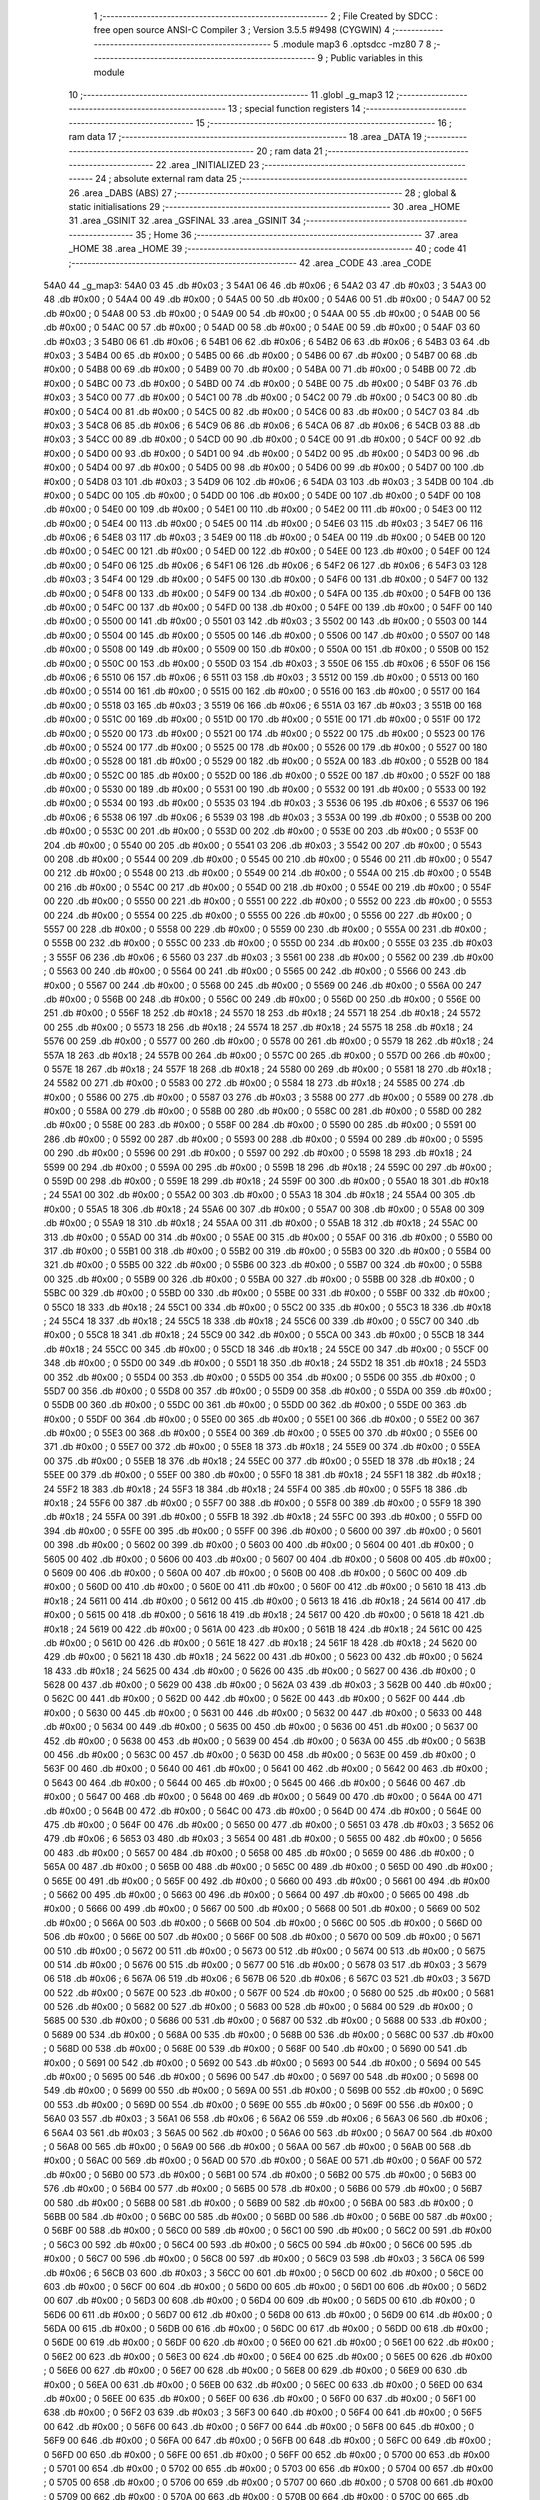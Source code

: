                               1 ;--------------------------------------------------------
                              2 ; File Created by SDCC : free open source ANSI-C Compiler
                              3 ; Version 3.5.5 #9498 (CYGWIN)
                              4 ;--------------------------------------------------------
                              5 	.module map3
                              6 	.optsdcc -mz80
                              7 	
                              8 ;--------------------------------------------------------
                              9 ; Public variables in this module
                             10 ;--------------------------------------------------------
                             11 	.globl _g_map3
                             12 ;--------------------------------------------------------
                             13 ; special function registers
                             14 ;--------------------------------------------------------
                             15 ;--------------------------------------------------------
                             16 ; ram data
                             17 ;--------------------------------------------------------
                             18 	.area _DATA
                             19 ;--------------------------------------------------------
                             20 ; ram data
                             21 ;--------------------------------------------------------
                             22 	.area _INITIALIZED
                             23 ;--------------------------------------------------------
                             24 ; absolute external ram data
                             25 ;--------------------------------------------------------
                             26 	.area _DABS (ABS)
                             27 ;--------------------------------------------------------
                             28 ; global & static initialisations
                             29 ;--------------------------------------------------------
                             30 	.area _HOME
                             31 	.area _GSINIT
                             32 	.area _GSFINAL
                             33 	.area _GSINIT
                             34 ;--------------------------------------------------------
                             35 ; Home
                             36 ;--------------------------------------------------------
                             37 	.area _HOME
                             38 	.area _HOME
                             39 ;--------------------------------------------------------
                             40 ; code
                             41 ;--------------------------------------------------------
                             42 	.area _CODE
                             43 	.area _CODE
   54A0                      44 _g_map3:
   54A0 03                   45 	.db #0x03	; 3
   54A1 06                   46 	.db #0x06	; 6
   54A2 03                   47 	.db #0x03	; 3
   54A3 00                   48 	.db #0x00	; 0
   54A4 00                   49 	.db #0x00	; 0
   54A5 00                   50 	.db #0x00	; 0
   54A6 00                   51 	.db #0x00	; 0
   54A7 00                   52 	.db #0x00	; 0
   54A8 00                   53 	.db #0x00	; 0
   54A9 00                   54 	.db #0x00	; 0
   54AA 00                   55 	.db #0x00	; 0
   54AB 00                   56 	.db #0x00	; 0
   54AC 00                   57 	.db #0x00	; 0
   54AD 00                   58 	.db #0x00	; 0
   54AE 00                   59 	.db #0x00	; 0
   54AF 03                   60 	.db #0x03	; 3
   54B0 06                   61 	.db #0x06	; 6
   54B1 06                   62 	.db #0x06	; 6
   54B2 06                   63 	.db #0x06	; 6
   54B3 03                   64 	.db #0x03	; 3
   54B4 00                   65 	.db #0x00	; 0
   54B5 00                   66 	.db #0x00	; 0
   54B6 00                   67 	.db #0x00	; 0
   54B7 00                   68 	.db #0x00	; 0
   54B8 00                   69 	.db #0x00	; 0
   54B9 00                   70 	.db #0x00	; 0
   54BA 00                   71 	.db #0x00	; 0
   54BB 00                   72 	.db #0x00	; 0
   54BC 00                   73 	.db #0x00	; 0
   54BD 00                   74 	.db #0x00	; 0
   54BE 00                   75 	.db #0x00	; 0
   54BF 03                   76 	.db #0x03	; 3
   54C0 00                   77 	.db #0x00	; 0
   54C1 00                   78 	.db #0x00	; 0
   54C2 00                   79 	.db #0x00	; 0
   54C3 00                   80 	.db #0x00	; 0
   54C4 00                   81 	.db #0x00	; 0
   54C5 00                   82 	.db #0x00	; 0
   54C6 00                   83 	.db #0x00	; 0
   54C7 03                   84 	.db #0x03	; 3
   54C8 06                   85 	.db #0x06	; 6
   54C9 06                   86 	.db #0x06	; 6
   54CA 06                   87 	.db #0x06	; 6
   54CB 03                   88 	.db #0x03	; 3
   54CC 00                   89 	.db #0x00	; 0
   54CD 00                   90 	.db #0x00	; 0
   54CE 00                   91 	.db #0x00	; 0
   54CF 00                   92 	.db #0x00	; 0
   54D0 00                   93 	.db #0x00	; 0
   54D1 00                   94 	.db #0x00	; 0
   54D2 00                   95 	.db #0x00	; 0
   54D3 00                   96 	.db #0x00	; 0
   54D4 00                   97 	.db #0x00	; 0
   54D5 00                   98 	.db #0x00	; 0
   54D6 00                   99 	.db #0x00	; 0
   54D7 00                  100 	.db #0x00	; 0
   54D8 03                  101 	.db #0x03	; 3
   54D9 06                  102 	.db #0x06	; 6
   54DA 03                  103 	.db #0x03	; 3
   54DB 00                  104 	.db #0x00	; 0
   54DC 00                  105 	.db #0x00	; 0
   54DD 00                  106 	.db #0x00	; 0
   54DE 00                  107 	.db #0x00	; 0
   54DF 00                  108 	.db #0x00	; 0
   54E0 00                  109 	.db #0x00	; 0
   54E1 00                  110 	.db #0x00	; 0
   54E2 00                  111 	.db #0x00	; 0
   54E3 00                  112 	.db #0x00	; 0
   54E4 00                  113 	.db #0x00	; 0
   54E5 00                  114 	.db #0x00	; 0
   54E6 03                  115 	.db #0x03	; 3
   54E7 06                  116 	.db #0x06	; 6
   54E8 03                  117 	.db #0x03	; 3
   54E9 00                  118 	.db #0x00	; 0
   54EA 00                  119 	.db #0x00	; 0
   54EB 00                  120 	.db #0x00	; 0
   54EC 00                  121 	.db #0x00	; 0
   54ED 00                  122 	.db #0x00	; 0
   54EE 00                  123 	.db #0x00	; 0
   54EF 00                  124 	.db #0x00	; 0
   54F0 06                  125 	.db #0x06	; 6
   54F1 06                  126 	.db #0x06	; 6
   54F2 06                  127 	.db #0x06	; 6
   54F3 03                  128 	.db #0x03	; 3
   54F4 00                  129 	.db #0x00	; 0
   54F5 00                  130 	.db #0x00	; 0
   54F6 00                  131 	.db #0x00	; 0
   54F7 00                  132 	.db #0x00	; 0
   54F8 00                  133 	.db #0x00	; 0
   54F9 00                  134 	.db #0x00	; 0
   54FA 00                  135 	.db #0x00	; 0
   54FB 00                  136 	.db #0x00	; 0
   54FC 00                  137 	.db #0x00	; 0
   54FD 00                  138 	.db #0x00	; 0
   54FE 00                  139 	.db #0x00	; 0
   54FF 00                  140 	.db #0x00	; 0
   5500 00                  141 	.db #0x00	; 0
   5501 03                  142 	.db #0x03	; 3
   5502 00                  143 	.db #0x00	; 0
   5503 00                  144 	.db #0x00	; 0
   5504 00                  145 	.db #0x00	; 0
   5505 00                  146 	.db #0x00	; 0
   5506 00                  147 	.db #0x00	; 0
   5507 00                  148 	.db #0x00	; 0
   5508 00                  149 	.db #0x00	; 0
   5509 00                  150 	.db #0x00	; 0
   550A 00                  151 	.db #0x00	; 0
   550B 00                  152 	.db #0x00	; 0
   550C 00                  153 	.db #0x00	; 0
   550D 03                  154 	.db #0x03	; 3
   550E 06                  155 	.db #0x06	; 6
   550F 06                  156 	.db #0x06	; 6
   5510 06                  157 	.db #0x06	; 6
   5511 03                  158 	.db #0x03	; 3
   5512 00                  159 	.db #0x00	; 0
   5513 00                  160 	.db #0x00	; 0
   5514 00                  161 	.db #0x00	; 0
   5515 00                  162 	.db #0x00	; 0
   5516 00                  163 	.db #0x00	; 0
   5517 00                  164 	.db #0x00	; 0
   5518 03                  165 	.db #0x03	; 3
   5519 06                  166 	.db #0x06	; 6
   551A 03                  167 	.db #0x03	; 3
   551B 00                  168 	.db #0x00	; 0
   551C 00                  169 	.db #0x00	; 0
   551D 00                  170 	.db #0x00	; 0
   551E 00                  171 	.db #0x00	; 0
   551F 00                  172 	.db #0x00	; 0
   5520 00                  173 	.db #0x00	; 0
   5521 00                  174 	.db #0x00	; 0
   5522 00                  175 	.db #0x00	; 0
   5523 00                  176 	.db #0x00	; 0
   5524 00                  177 	.db #0x00	; 0
   5525 00                  178 	.db #0x00	; 0
   5526 00                  179 	.db #0x00	; 0
   5527 00                  180 	.db #0x00	; 0
   5528 00                  181 	.db #0x00	; 0
   5529 00                  182 	.db #0x00	; 0
   552A 00                  183 	.db #0x00	; 0
   552B 00                  184 	.db #0x00	; 0
   552C 00                  185 	.db #0x00	; 0
   552D 00                  186 	.db #0x00	; 0
   552E 00                  187 	.db #0x00	; 0
   552F 00                  188 	.db #0x00	; 0
   5530 00                  189 	.db #0x00	; 0
   5531 00                  190 	.db #0x00	; 0
   5532 00                  191 	.db #0x00	; 0
   5533 00                  192 	.db #0x00	; 0
   5534 00                  193 	.db #0x00	; 0
   5535 03                  194 	.db #0x03	; 3
   5536 06                  195 	.db #0x06	; 6
   5537 06                  196 	.db #0x06	; 6
   5538 06                  197 	.db #0x06	; 6
   5539 03                  198 	.db #0x03	; 3
   553A 00                  199 	.db #0x00	; 0
   553B 00                  200 	.db #0x00	; 0
   553C 00                  201 	.db #0x00	; 0
   553D 00                  202 	.db #0x00	; 0
   553E 00                  203 	.db #0x00	; 0
   553F 00                  204 	.db #0x00	; 0
   5540 00                  205 	.db #0x00	; 0
   5541 03                  206 	.db #0x03	; 3
   5542 00                  207 	.db #0x00	; 0
   5543 00                  208 	.db #0x00	; 0
   5544 00                  209 	.db #0x00	; 0
   5545 00                  210 	.db #0x00	; 0
   5546 00                  211 	.db #0x00	; 0
   5547 00                  212 	.db #0x00	; 0
   5548 00                  213 	.db #0x00	; 0
   5549 00                  214 	.db #0x00	; 0
   554A 00                  215 	.db #0x00	; 0
   554B 00                  216 	.db #0x00	; 0
   554C 00                  217 	.db #0x00	; 0
   554D 00                  218 	.db #0x00	; 0
   554E 00                  219 	.db #0x00	; 0
   554F 00                  220 	.db #0x00	; 0
   5550 00                  221 	.db #0x00	; 0
   5551 00                  222 	.db #0x00	; 0
   5552 00                  223 	.db #0x00	; 0
   5553 00                  224 	.db #0x00	; 0
   5554 00                  225 	.db #0x00	; 0
   5555 00                  226 	.db #0x00	; 0
   5556 00                  227 	.db #0x00	; 0
   5557 00                  228 	.db #0x00	; 0
   5558 00                  229 	.db #0x00	; 0
   5559 00                  230 	.db #0x00	; 0
   555A 00                  231 	.db #0x00	; 0
   555B 00                  232 	.db #0x00	; 0
   555C 00                  233 	.db #0x00	; 0
   555D 00                  234 	.db #0x00	; 0
   555E 03                  235 	.db #0x03	; 3
   555F 06                  236 	.db #0x06	; 6
   5560 03                  237 	.db #0x03	; 3
   5561 00                  238 	.db #0x00	; 0
   5562 00                  239 	.db #0x00	; 0
   5563 00                  240 	.db #0x00	; 0
   5564 00                  241 	.db #0x00	; 0
   5565 00                  242 	.db #0x00	; 0
   5566 00                  243 	.db #0x00	; 0
   5567 00                  244 	.db #0x00	; 0
   5568 00                  245 	.db #0x00	; 0
   5569 00                  246 	.db #0x00	; 0
   556A 00                  247 	.db #0x00	; 0
   556B 00                  248 	.db #0x00	; 0
   556C 00                  249 	.db #0x00	; 0
   556D 00                  250 	.db #0x00	; 0
   556E 00                  251 	.db #0x00	; 0
   556F 18                  252 	.db #0x18	; 24
   5570 18                  253 	.db #0x18	; 24
   5571 18                  254 	.db #0x18	; 24
   5572 00                  255 	.db #0x00	; 0
   5573 18                  256 	.db #0x18	; 24
   5574 18                  257 	.db #0x18	; 24
   5575 18                  258 	.db #0x18	; 24
   5576 00                  259 	.db #0x00	; 0
   5577 00                  260 	.db #0x00	; 0
   5578 00                  261 	.db #0x00	; 0
   5579 18                  262 	.db #0x18	; 24
   557A 18                  263 	.db #0x18	; 24
   557B 00                  264 	.db #0x00	; 0
   557C 00                  265 	.db #0x00	; 0
   557D 00                  266 	.db #0x00	; 0
   557E 18                  267 	.db #0x18	; 24
   557F 18                  268 	.db #0x18	; 24
   5580 00                  269 	.db #0x00	; 0
   5581 18                  270 	.db #0x18	; 24
   5582 00                  271 	.db #0x00	; 0
   5583 00                  272 	.db #0x00	; 0
   5584 18                  273 	.db #0x18	; 24
   5585 00                  274 	.db #0x00	; 0
   5586 00                  275 	.db #0x00	; 0
   5587 03                  276 	.db #0x03	; 3
   5588 00                  277 	.db #0x00	; 0
   5589 00                  278 	.db #0x00	; 0
   558A 00                  279 	.db #0x00	; 0
   558B 00                  280 	.db #0x00	; 0
   558C 00                  281 	.db #0x00	; 0
   558D 00                  282 	.db #0x00	; 0
   558E 00                  283 	.db #0x00	; 0
   558F 00                  284 	.db #0x00	; 0
   5590 00                  285 	.db #0x00	; 0
   5591 00                  286 	.db #0x00	; 0
   5592 00                  287 	.db #0x00	; 0
   5593 00                  288 	.db #0x00	; 0
   5594 00                  289 	.db #0x00	; 0
   5595 00                  290 	.db #0x00	; 0
   5596 00                  291 	.db #0x00	; 0
   5597 00                  292 	.db #0x00	; 0
   5598 18                  293 	.db #0x18	; 24
   5599 00                  294 	.db #0x00	; 0
   559A 00                  295 	.db #0x00	; 0
   559B 18                  296 	.db #0x18	; 24
   559C 00                  297 	.db #0x00	; 0
   559D 00                  298 	.db #0x00	; 0
   559E 18                  299 	.db #0x18	; 24
   559F 00                  300 	.db #0x00	; 0
   55A0 18                  301 	.db #0x18	; 24
   55A1 00                  302 	.db #0x00	; 0
   55A2 00                  303 	.db #0x00	; 0
   55A3 18                  304 	.db #0x18	; 24
   55A4 00                  305 	.db #0x00	; 0
   55A5 18                  306 	.db #0x18	; 24
   55A6 00                  307 	.db #0x00	; 0
   55A7 00                  308 	.db #0x00	; 0
   55A8 00                  309 	.db #0x00	; 0
   55A9 18                  310 	.db #0x18	; 24
   55AA 00                  311 	.db #0x00	; 0
   55AB 18                  312 	.db #0x18	; 24
   55AC 00                  313 	.db #0x00	; 0
   55AD 00                  314 	.db #0x00	; 0
   55AE 00                  315 	.db #0x00	; 0
   55AF 00                  316 	.db #0x00	; 0
   55B0 00                  317 	.db #0x00	; 0
   55B1 00                  318 	.db #0x00	; 0
   55B2 00                  319 	.db #0x00	; 0
   55B3 00                  320 	.db #0x00	; 0
   55B4 00                  321 	.db #0x00	; 0
   55B5 00                  322 	.db #0x00	; 0
   55B6 00                  323 	.db #0x00	; 0
   55B7 00                  324 	.db #0x00	; 0
   55B8 00                  325 	.db #0x00	; 0
   55B9 00                  326 	.db #0x00	; 0
   55BA 00                  327 	.db #0x00	; 0
   55BB 00                  328 	.db #0x00	; 0
   55BC 00                  329 	.db #0x00	; 0
   55BD 00                  330 	.db #0x00	; 0
   55BE 00                  331 	.db #0x00	; 0
   55BF 00                  332 	.db #0x00	; 0
   55C0 18                  333 	.db #0x18	; 24
   55C1 00                  334 	.db #0x00	; 0
   55C2 00                  335 	.db #0x00	; 0
   55C3 18                  336 	.db #0x18	; 24
   55C4 18                  337 	.db #0x18	; 24
   55C5 18                  338 	.db #0x18	; 24
   55C6 00                  339 	.db #0x00	; 0
   55C7 00                  340 	.db #0x00	; 0
   55C8 18                  341 	.db #0x18	; 24
   55C9 00                  342 	.db #0x00	; 0
   55CA 00                  343 	.db #0x00	; 0
   55CB 18                  344 	.db #0x18	; 24
   55CC 00                  345 	.db #0x00	; 0
   55CD 18                  346 	.db #0x18	; 24
   55CE 00                  347 	.db #0x00	; 0
   55CF 00                  348 	.db #0x00	; 0
   55D0 00                  349 	.db #0x00	; 0
   55D1 18                  350 	.db #0x18	; 24
   55D2 18                  351 	.db #0x18	; 24
   55D3 00                  352 	.db #0x00	; 0
   55D4 00                  353 	.db #0x00	; 0
   55D5 00                  354 	.db #0x00	; 0
   55D6 00                  355 	.db #0x00	; 0
   55D7 00                  356 	.db #0x00	; 0
   55D8 00                  357 	.db #0x00	; 0
   55D9 00                  358 	.db #0x00	; 0
   55DA 00                  359 	.db #0x00	; 0
   55DB 00                  360 	.db #0x00	; 0
   55DC 00                  361 	.db #0x00	; 0
   55DD 00                  362 	.db #0x00	; 0
   55DE 00                  363 	.db #0x00	; 0
   55DF 00                  364 	.db #0x00	; 0
   55E0 00                  365 	.db #0x00	; 0
   55E1 00                  366 	.db #0x00	; 0
   55E2 00                  367 	.db #0x00	; 0
   55E3 00                  368 	.db #0x00	; 0
   55E4 00                  369 	.db #0x00	; 0
   55E5 00                  370 	.db #0x00	; 0
   55E6 00                  371 	.db #0x00	; 0
   55E7 00                  372 	.db #0x00	; 0
   55E8 18                  373 	.db #0x18	; 24
   55E9 00                  374 	.db #0x00	; 0
   55EA 00                  375 	.db #0x00	; 0
   55EB 18                  376 	.db #0x18	; 24
   55EC 00                  377 	.db #0x00	; 0
   55ED 18                  378 	.db #0x18	; 24
   55EE 00                  379 	.db #0x00	; 0
   55EF 00                  380 	.db #0x00	; 0
   55F0 18                  381 	.db #0x18	; 24
   55F1 18                  382 	.db #0x18	; 24
   55F2 18                  383 	.db #0x18	; 24
   55F3 18                  384 	.db #0x18	; 24
   55F4 00                  385 	.db #0x00	; 0
   55F5 18                  386 	.db #0x18	; 24
   55F6 00                  387 	.db #0x00	; 0
   55F7 00                  388 	.db #0x00	; 0
   55F8 00                  389 	.db #0x00	; 0
   55F9 18                  390 	.db #0x18	; 24
   55FA 00                  391 	.db #0x00	; 0
   55FB 18                  392 	.db #0x18	; 24
   55FC 00                  393 	.db #0x00	; 0
   55FD 00                  394 	.db #0x00	; 0
   55FE 00                  395 	.db #0x00	; 0
   55FF 00                  396 	.db #0x00	; 0
   5600 00                  397 	.db #0x00	; 0
   5601 00                  398 	.db #0x00	; 0
   5602 00                  399 	.db #0x00	; 0
   5603 00                  400 	.db #0x00	; 0
   5604 00                  401 	.db #0x00	; 0
   5605 00                  402 	.db #0x00	; 0
   5606 00                  403 	.db #0x00	; 0
   5607 00                  404 	.db #0x00	; 0
   5608 00                  405 	.db #0x00	; 0
   5609 00                  406 	.db #0x00	; 0
   560A 00                  407 	.db #0x00	; 0
   560B 00                  408 	.db #0x00	; 0
   560C 00                  409 	.db #0x00	; 0
   560D 00                  410 	.db #0x00	; 0
   560E 00                  411 	.db #0x00	; 0
   560F 00                  412 	.db #0x00	; 0
   5610 18                  413 	.db #0x18	; 24
   5611 00                  414 	.db #0x00	; 0
   5612 00                  415 	.db #0x00	; 0
   5613 18                  416 	.db #0x18	; 24
   5614 00                  417 	.db #0x00	; 0
   5615 00                  418 	.db #0x00	; 0
   5616 18                  419 	.db #0x18	; 24
   5617 00                  420 	.db #0x00	; 0
   5618 18                  421 	.db #0x18	; 24
   5619 00                  422 	.db #0x00	; 0
   561A 00                  423 	.db #0x00	; 0
   561B 18                  424 	.db #0x18	; 24
   561C 00                  425 	.db #0x00	; 0
   561D 00                  426 	.db #0x00	; 0
   561E 18                  427 	.db #0x18	; 24
   561F 18                  428 	.db #0x18	; 24
   5620 00                  429 	.db #0x00	; 0
   5621 18                  430 	.db #0x18	; 24
   5622 00                  431 	.db #0x00	; 0
   5623 00                  432 	.db #0x00	; 0
   5624 18                  433 	.db #0x18	; 24
   5625 00                  434 	.db #0x00	; 0
   5626 00                  435 	.db #0x00	; 0
   5627 00                  436 	.db #0x00	; 0
   5628 00                  437 	.db #0x00	; 0
   5629 00                  438 	.db #0x00	; 0
   562A 03                  439 	.db #0x03	; 3
   562B 00                  440 	.db #0x00	; 0
   562C 00                  441 	.db #0x00	; 0
   562D 00                  442 	.db #0x00	; 0
   562E 00                  443 	.db #0x00	; 0
   562F 00                  444 	.db #0x00	; 0
   5630 00                  445 	.db #0x00	; 0
   5631 00                  446 	.db #0x00	; 0
   5632 00                  447 	.db #0x00	; 0
   5633 00                  448 	.db #0x00	; 0
   5634 00                  449 	.db #0x00	; 0
   5635 00                  450 	.db #0x00	; 0
   5636 00                  451 	.db #0x00	; 0
   5637 00                  452 	.db #0x00	; 0
   5638 00                  453 	.db #0x00	; 0
   5639 00                  454 	.db #0x00	; 0
   563A 00                  455 	.db #0x00	; 0
   563B 00                  456 	.db #0x00	; 0
   563C 00                  457 	.db #0x00	; 0
   563D 00                  458 	.db #0x00	; 0
   563E 00                  459 	.db #0x00	; 0
   563F 00                  460 	.db #0x00	; 0
   5640 00                  461 	.db #0x00	; 0
   5641 00                  462 	.db #0x00	; 0
   5642 00                  463 	.db #0x00	; 0
   5643 00                  464 	.db #0x00	; 0
   5644 00                  465 	.db #0x00	; 0
   5645 00                  466 	.db #0x00	; 0
   5646 00                  467 	.db #0x00	; 0
   5647 00                  468 	.db #0x00	; 0
   5648 00                  469 	.db #0x00	; 0
   5649 00                  470 	.db #0x00	; 0
   564A 00                  471 	.db #0x00	; 0
   564B 00                  472 	.db #0x00	; 0
   564C 00                  473 	.db #0x00	; 0
   564D 00                  474 	.db #0x00	; 0
   564E 00                  475 	.db #0x00	; 0
   564F 00                  476 	.db #0x00	; 0
   5650 00                  477 	.db #0x00	; 0
   5651 03                  478 	.db #0x03	; 3
   5652 06                  479 	.db #0x06	; 6
   5653 03                  480 	.db #0x03	; 3
   5654 00                  481 	.db #0x00	; 0
   5655 00                  482 	.db #0x00	; 0
   5656 00                  483 	.db #0x00	; 0
   5657 00                  484 	.db #0x00	; 0
   5658 00                  485 	.db #0x00	; 0
   5659 00                  486 	.db #0x00	; 0
   565A 00                  487 	.db #0x00	; 0
   565B 00                  488 	.db #0x00	; 0
   565C 00                  489 	.db #0x00	; 0
   565D 00                  490 	.db #0x00	; 0
   565E 00                  491 	.db #0x00	; 0
   565F 00                  492 	.db #0x00	; 0
   5660 00                  493 	.db #0x00	; 0
   5661 00                  494 	.db #0x00	; 0
   5662 00                  495 	.db #0x00	; 0
   5663 00                  496 	.db #0x00	; 0
   5664 00                  497 	.db #0x00	; 0
   5665 00                  498 	.db #0x00	; 0
   5666 00                  499 	.db #0x00	; 0
   5667 00                  500 	.db #0x00	; 0
   5668 00                  501 	.db #0x00	; 0
   5669 00                  502 	.db #0x00	; 0
   566A 00                  503 	.db #0x00	; 0
   566B 00                  504 	.db #0x00	; 0
   566C 00                  505 	.db #0x00	; 0
   566D 00                  506 	.db #0x00	; 0
   566E 00                  507 	.db #0x00	; 0
   566F 00                  508 	.db #0x00	; 0
   5670 00                  509 	.db #0x00	; 0
   5671 00                  510 	.db #0x00	; 0
   5672 00                  511 	.db #0x00	; 0
   5673 00                  512 	.db #0x00	; 0
   5674 00                  513 	.db #0x00	; 0
   5675 00                  514 	.db #0x00	; 0
   5676 00                  515 	.db #0x00	; 0
   5677 00                  516 	.db #0x00	; 0
   5678 03                  517 	.db #0x03	; 3
   5679 06                  518 	.db #0x06	; 6
   567A 06                  519 	.db #0x06	; 6
   567B 06                  520 	.db #0x06	; 6
   567C 03                  521 	.db #0x03	; 3
   567D 00                  522 	.db #0x00	; 0
   567E 00                  523 	.db #0x00	; 0
   567F 00                  524 	.db #0x00	; 0
   5680 00                  525 	.db #0x00	; 0
   5681 00                  526 	.db #0x00	; 0
   5682 00                  527 	.db #0x00	; 0
   5683 00                  528 	.db #0x00	; 0
   5684 00                  529 	.db #0x00	; 0
   5685 00                  530 	.db #0x00	; 0
   5686 00                  531 	.db #0x00	; 0
   5687 00                  532 	.db #0x00	; 0
   5688 00                  533 	.db #0x00	; 0
   5689 00                  534 	.db #0x00	; 0
   568A 00                  535 	.db #0x00	; 0
   568B 00                  536 	.db #0x00	; 0
   568C 00                  537 	.db #0x00	; 0
   568D 00                  538 	.db #0x00	; 0
   568E 00                  539 	.db #0x00	; 0
   568F 00                  540 	.db #0x00	; 0
   5690 00                  541 	.db #0x00	; 0
   5691 00                  542 	.db #0x00	; 0
   5692 00                  543 	.db #0x00	; 0
   5693 00                  544 	.db #0x00	; 0
   5694 00                  545 	.db #0x00	; 0
   5695 00                  546 	.db #0x00	; 0
   5696 00                  547 	.db #0x00	; 0
   5697 00                  548 	.db #0x00	; 0
   5698 00                  549 	.db #0x00	; 0
   5699 00                  550 	.db #0x00	; 0
   569A 00                  551 	.db #0x00	; 0
   569B 00                  552 	.db #0x00	; 0
   569C 00                  553 	.db #0x00	; 0
   569D 00                  554 	.db #0x00	; 0
   569E 00                  555 	.db #0x00	; 0
   569F 00                  556 	.db #0x00	; 0
   56A0 03                  557 	.db #0x03	; 3
   56A1 06                  558 	.db #0x06	; 6
   56A2 06                  559 	.db #0x06	; 6
   56A3 06                  560 	.db #0x06	; 6
   56A4 03                  561 	.db #0x03	; 3
   56A5 00                  562 	.db #0x00	; 0
   56A6 00                  563 	.db #0x00	; 0
   56A7 00                  564 	.db #0x00	; 0
   56A8 00                  565 	.db #0x00	; 0
   56A9 00                  566 	.db #0x00	; 0
   56AA 00                  567 	.db #0x00	; 0
   56AB 00                  568 	.db #0x00	; 0
   56AC 00                  569 	.db #0x00	; 0
   56AD 00                  570 	.db #0x00	; 0
   56AE 00                  571 	.db #0x00	; 0
   56AF 00                  572 	.db #0x00	; 0
   56B0 00                  573 	.db #0x00	; 0
   56B1 00                  574 	.db #0x00	; 0
   56B2 00                  575 	.db #0x00	; 0
   56B3 00                  576 	.db #0x00	; 0
   56B4 00                  577 	.db #0x00	; 0
   56B5 00                  578 	.db #0x00	; 0
   56B6 00                  579 	.db #0x00	; 0
   56B7 00                  580 	.db #0x00	; 0
   56B8 00                  581 	.db #0x00	; 0
   56B9 00                  582 	.db #0x00	; 0
   56BA 00                  583 	.db #0x00	; 0
   56BB 00                  584 	.db #0x00	; 0
   56BC 00                  585 	.db #0x00	; 0
   56BD 00                  586 	.db #0x00	; 0
   56BE 00                  587 	.db #0x00	; 0
   56BF 00                  588 	.db #0x00	; 0
   56C0 00                  589 	.db #0x00	; 0
   56C1 00                  590 	.db #0x00	; 0
   56C2 00                  591 	.db #0x00	; 0
   56C3 00                  592 	.db #0x00	; 0
   56C4 00                  593 	.db #0x00	; 0
   56C5 00                  594 	.db #0x00	; 0
   56C6 00                  595 	.db #0x00	; 0
   56C7 00                  596 	.db #0x00	; 0
   56C8 00                  597 	.db #0x00	; 0
   56C9 03                  598 	.db #0x03	; 3
   56CA 06                  599 	.db #0x06	; 6
   56CB 03                  600 	.db #0x03	; 3
   56CC 00                  601 	.db #0x00	; 0
   56CD 00                  602 	.db #0x00	; 0
   56CE 00                  603 	.db #0x00	; 0
   56CF 00                  604 	.db #0x00	; 0
   56D0 00                  605 	.db #0x00	; 0
   56D1 00                  606 	.db #0x00	; 0
   56D2 00                  607 	.db #0x00	; 0
   56D3 00                  608 	.db #0x00	; 0
   56D4 00                  609 	.db #0x00	; 0
   56D5 00                  610 	.db #0x00	; 0
   56D6 00                  611 	.db #0x00	; 0
   56D7 00                  612 	.db #0x00	; 0
   56D8 00                  613 	.db #0x00	; 0
   56D9 00                  614 	.db #0x00	; 0
   56DA 00                  615 	.db #0x00	; 0
   56DB 00                  616 	.db #0x00	; 0
   56DC 00                  617 	.db #0x00	; 0
   56DD 00                  618 	.db #0x00	; 0
   56DE 00                  619 	.db #0x00	; 0
   56DF 00                  620 	.db #0x00	; 0
   56E0 00                  621 	.db #0x00	; 0
   56E1 00                  622 	.db #0x00	; 0
   56E2 00                  623 	.db #0x00	; 0
   56E3 00                  624 	.db #0x00	; 0
   56E4 00                  625 	.db #0x00	; 0
   56E5 00                  626 	.db #0x00	; 0
   56E6 00                  627 	.db #0x00	; 0
   56E7 00                  628 	.db #0x00	; 0
   56E8 00                  629 	.db #0x00	; 0
   56E9 00                  630 	.db #0x00	; 0
   56EA 00                  631 	.db #0x00	; 0
   56EB 00                  632 	.db #0x00	; 0
   56EC 00                  633 	.db #0x00	; 0
   56ED 00                  634 	.db #0x00	; 0
   56EE 00                  635 	.db #0x00	; 0
   56EF 00                  636 	.db #0x00	; 0
   56F0 00                  637 	.db #0x00	; 0
   56F1 00                  638 	.db #0x00	; 0
   56F2 03                  639 	.db #0x03	; 3
   56F3 00                  640 	.db #0x00	; 0
   56F4 00                  641 	.db #0x00	; 0
   56F5 00                  642 	.db #0x00	; 0
   56F6 00                  643 	.db #0x00	; 0
   56F7 00                  644 	.db #0x00	; 0
   56F8 00                  645 	.db #0x00	; 0
   56F9 00                  646 	.db #0x00	; 0
   56FA 00                  647 	.db #0x00	; 0
   56FB 00                  648 	.db #0x00	; 0
   56FC 00                  649 	.db #0x00	; 0
   56FD 00                  650 	.db #0x00	; 0
   56FE 00                  651 	.db #0x00	; 0
   56FF 00                  652 	.db #0x00	; 0
   5700 00                  653 	.db #0x00	; 0
   5701 00                  654 	.db #0x00	; 0
   5702 00                  655 	.db #0x00	; 0
   5703 00                  656 	.db #0x00	; 0
   5704 00                  657 	.db #0x00	; 0
   5705 00                  658 	.db #0x00	; 0
   5706 00                  659 	.db #0x00	; 0
   5707 00                  660 	.db #0x00	; 0
   5708 00                  661 	.db #0x00	; 0
   5709 00                  662 	.db #0x00	; 0
   570A 00                  663 	.db #0x00	; 0
   570B 00                  664 	.db #0x00	; 0
   570C 00                  665 	.db #0x00	; 0
   570D 00                  666 	.db #0x00	; 0
   570E 00                  667 	.db #0x00	; 0
   570F 00                  668 	.db #0x00	; 0
   5710 00                  669 	.db #0x00	; 0
   5711 00                  670 	.db #0x00	; 0
   5712 00                  671 	.db #0x00	; 0
   5713 00                  672 	.db #0x00	; 0
   5714 00                  673 	.db #0x00	; 0
   5715 00                  674 	.db #0x00	; 0
   5716 00                  675 	.db #0x00	; 0
   5717 00                  676 	.db #0x00	; 0
   5718 00                  677 	.db #0x00	; 0
   5719 00                  678 	.db #0x00	; 0
   571A 00                  679 	.db #0x00	; 0
   571B 00                  680 	.db #0x00	; 0
   571C 00                  681 	.db #0x00	; 0
   571D 00                  682 	.db #0x00	; 0
   571E 00                  683 	.db #0x00	; 0
   571F 00                  684 	.db #0x00	; 0
   5720 00                  685 	.db #0x00	; 0
   5721 00                  686 	.db #0x00	; 0
   5722 00                  687 	.db #0x00	; 0
   5723 00                  688 	.db #0x00	; 0
   5724 00                  689 	.db #0x00	; 0
   5725 00                  690 	.db #0x00	; 0
   5726 00                  691 	.db #0x00	; 0
   5727 00                  692 	.db #0x00	; 0
   5728 00                  693 	.db #0x00	; 0
   5729 00                  694 	.db #0x00	; 0
   572A 00                  695 	.db #0x00	; 0
   572B 00                  696 	.db #0x00	; 0
   572C 00                  697 	.db #0x00	; 0
   572D 00                  698 	.db #0x00	; 0
   572E 00                  699 	.db #0x00	; 0
   572F 00                  700 	.db #0x00	; 0
   5730 00                  701 	.db #0x00	; 0
   5731 00                  702 	.db #0x00	; 0
   5732 00                  703 	.db #0x00	; 0
   5733 00                  704 	.db #0x00	; 0
   5734 00                  705 	.db #0x00	; 0
   5735 00                  706 	.db #0x00	; 0
   5736 00                  707 	.db #0x00	; 0
   5737 00                  708 	.db #0x00	; 0
   5738 00                  709 	.db #0x00	; 0
   5739 00                  710 	.db #0x00	; 0
   573A 00                  711 	.db #0x00	; 0
   573B 00                  712 	.db #0x00	; 0
   573C 00                  713 	.db #0x00	; 0
   573D 00                  714 	.db #0x00	; 0
   573E 00                  715 	.db #0x00	; 0
   573F 00                  716 	.db #0x00	; 0
   5740 00                  717 	.db #0x00	; 0
   5741 00                  718 	.db #0x00	; 0
   5742 00                  719 	.db #0x00	; 0
   5743 00                  720 	.db #0x00	; 0
   5744 00                  721 	.db #0x00	; 0
   5745 00                  722 	.db #0x00	; 0
   5746 00                  723 	.db #0x00	; 0
   5747 00                  724 	.db #0x00	; 0
   5748 00                  725 	.db #0x00	; 0
   5749 00                  726 	.db #0x00	; 0
   574A 00                  727 	.db #0x00	; 0
   574B 00                  728 	.db #0x00	; 0
   574C 00                  729 	.db #0x00	; 0
   574D 00                  730 	.db #0x00	; 0
   574E 00                  731 	.db #0x00	; 0
   574F 00                  732 	.db #0x00	; 0
   5750 00                  733 	.db #0x00	; 0
   5751 00                  734 	.db #0x00	; 0
   5752 00                  735 	.db #0x00	; 0
   5753 00                  736 	.db #0x00	; 0
   5754 00                  737 	.db #0x00	; 0
   5755 00                  738 	.db #0x00	; 0
   5756 00                  739 	.db #0x00	; 0
   5757 00                  740 	.db #0x00	; 0
   5758 00                  741 	.db #0x00	; 0
   5759 00                  742 	.db #0x00	; 0
   575A 00                  743 	.db #0x00	; 0
   575B 00                  744 	.db #0x00	; 0
   575C 00                  745 	.db #0x00	; 0
   575D 00                  746 	.db #0x00	; 0
   575E 00                  747 	.db #0x00	; 0
   575F 00                  748 	.db #0x00	; 0
   5760 00                  749 	.db #0x00	; 0
   5761 00                  750 	.db #0x00	; 0
   5762 00                  751 	.db #0x00	; 0
   5763 03                  752 	.db #0x03	; 3
   5764 00                  753 	.db #0x00	; 0
   5765 00                  754 	.db #0x00	; 0
   5766 00                  755 	.db #0x00	; 0
   5767 00                  756 	.db #0x00	; 0
   5768 00                  757 	.db #0x00	; 0
   5769 00                  758 	.db #0x00	; 0
   576A 00                  759 	.db #0x00	; 0
   576B 00                  760 	.db #0x00	; 0
   576C 00                  761 	.db #0x00	; 0
   576D 00                  762 	.db #0x00	; 0
   576E 00                  763 	.db #0x00	; 0
   576F 00                  764 	.db #0x00	; 0
   5770 00                  765 	.db #0x00	; 0
   5771 00                  766 	.db #0x00	; 0
   5772 00                  767 	.db #0x00	; 0
   5773 00                  768 	.db #0x00	; 0
   5774 00                  769 	.db #0x00	; 0
   5775 00                  770 	.db #0x00	; 0
   5776 00                  771 	.db #0x00	; 0
   5777 00                  772 	.db #0x00	; 0
   5778 00                  773 	.db #0x00	; 0
   5779 00                  774 	.db #0x00	; 0
   577A 00                  775 	.db #0x00	; 0
   577B 00                  776 	.db #0x00	; 0
   577C 00                  777 	.db #0x00	; 0
   577D 00                  778 	.db #0x00	; 0
   577E 00                  779 	.db #0x00	; 0
   577F 00                  780 	.db #0x00	; 0
   5780 00                  781 	.db #0x00	; 0
   5781 00                  782 	.db #0x00	; 0
   5782 00                  783 	.db #0x00	; 0
   5783 00                  784 	.db #0x00	; 0
   5784 00                  785 	.db #0x00	; 0
   5785 00                  786 	.db #0x00	; 0
   5786 00                  787 	.db #0x00	; 0
   5787 00                  788 	.db #0x00	; 0
   5788 00                  789 	.db #0x00	; 0
   5789 00                  790 	.db #0x00	; 0
   578A 03                  791 	.db #0x03	; 3
   578B 06                  792 	.db #0x06	; 6
   578C 03                  793 	.db #0x03	; 3
   578D 00                  794 	.db #0x00	; 0
   578E 00                  795 	.db #0x00	; 0
   578F 00                  796 	.db #0x00	; 0
   5790 00                  797 	.db #0x00	; 0
   5791 00                  798 	.db #0x00	; 0
   5792 00                  799 	.db #0x00	; 0
   5793 00                  800 	.db #0x00	; 0
   5794 00                  801 	.db #0x00	; 0
   5795 00                  802 	.db #0x00	; 0
   5796 00                  803 	.db #0x00	; 0
   5797 00                  804 	.db #0x00	; 0
   5798 00                  805 	.db #0x00	; 0
   5799 00                  806 	.db #0x00	; 0
   579A 00                  807 	.db #0x00	; 0
   579B 00                  808 	.db #0x00	; 0
   579C 00                  809 	.db #0x00	; 0
   579D 00                  810 	.db #0x00	; 0
   579E 00                  811 	.db #0x00	; 0
   579F 00                  812 	.db #0x00	; 0
   57A0 00                  813 	.db #0x00	; 0
   57A1 00                  814 	.db #0x00	; 0
   57A2 00                  815 	.db #0x00	; 0
   57A3 00                  816 	.db #0x00	; 0
   57A4 00                  817 	.db #0x00	; 0
   57A5 00                  818 	.db #0x00	; 0
   57A6 00                  819 	.db #0x00	; 0
   57A7 00                  820 	.db #0x00	; 0
   57A8 00                  821 	.db #0x00	; 0
   57A9 00                  822 	.db #0x00	; 0
   57AA 00                  823 	.db #0x00	; 0
   57AB 00                  824 	.db #0x00	; 0
   57AC 00                  825 	.db #0x00	; 0
   57AD 00                  826 	.db #0x00	; 0
   57AE 00                  827 	.db #0x00	; 0
   57AF 00                  828 	.db #0x00	; 0
   57B0 00                  829 	.db #0x00	; 0
   57B1 03                  830 	.db #0x03	; 3
   57B2 06                  831 	.db #0x06	; 6
   57B3 06                  832 	.db #0x06	; 6
   57B4 06                  833 	.db #0x06	; 6
   57B5 03                  834 	.db #0x03	; 3
   57B6 00                  835 	.db #0x00	; 0
   57B7 00                  836 	.db #0x00	; 0
   57B8 00                  837 	.db #0x00	; 0
   57B9 00                  838 	.db #0x00	; 0
   57BA 00                  839 	.db #0x00	; 0
   57BB 00                  840 	.db #0x00	; 0
   57BC 00                  841 	.db #0x00	; 0
   57BD 00                  842 	.db #0x00	; 0
   57BE 00                  843 	.db #0x00	; 0
   57BF 00                  844 	.db #0x00	; 0
   57C0 00                  845 	.db #0x00	; 0
   57C1 00                  846 	.db #0x00	; 0
   57C2 00                  847 	.db #0x00	; 0
   57C3 00                  848 	.db #0x00	; 0
   57C4 00                  849 	.db #0x00	; 0
   57C5 00                  850 	.db #0x00	; 0
   57C6 00                  851 	.db #0x00	; 0
   57C7 00                  852 	.db #0x00	; 0
   57C8 00                  853 	.db #0x00	; 0
   57C9 00                  854 	.db #0x00	; 0
   57CA 00                  855 	.db #0x00	; 0
   57CB 00                  856 	.db #0x00	; 0
   57CC 00                  857 	.db #0x00	; 0
   57CD 00                  858 	.db #0x00	; 0
   57CE 00                  859 	.db #0x00	; 0
   57CF 00                  860 	.db #0x00	; 0
   57D0 00                  861 	.db #0x00	; 0
   57D1 00                  862 	.db #0x00	; 0
   57D2 00                  863 	.db #0x00	; 0
   57D3 00                  864 	.db #0x00	; 0
   57D4 00                  865 	.db #0x00	; 0
   57D5 00                  866 	.db #0x00	; 0
   57D6 00                  867 	.db #0x00	; 0
   57D7 00                  868 	.db #0x00	; 0
   57D8 00                  869 	.db #0x00	; 0
   57D9 03                  870 	.db #0x03	; 3
   57DA 06                  871 	.db #0x06	; 6
   57DB 06                  872 	.db #0x06	; 6
   57DC 06                  873 	.db #0x06	; 6
   57DD 03                  874 	.db #0x03	; 3
   57DE 00                  875 	.db #0x00	; 0
   57DF 00                  876 	.db #0x00	; 0
   57E0 00                  877 	.db #0x00	; 0
   57E1 00                  878 	.db #0x00	; 0
   57E2 00                  879 	.db #0x00	; 0
   57E3 00                  880 	.db #0x00	; 0
   57E4 00                  881 	.db #0x00	; 0
   57E5 00                  882 	.db #0x00	; 0
   57E6 00                  883 	.db #0x00	; 0
   57E7 00                  884 	.db #0x00	; 0
   57E8 0D                  885 	.db #0x0D	; 13
   57E9 0D                  886 	.db #0x0D	; 13
   57EA 0D                  887 	.db #0x0D	; 13
   57EB 0D                  888 	.db #0x0D	; 13
   57EC 0D                  889 	.db #0x0D	; 13
   57ED 0D                  890 	.db #0x0D	; 13
   57EE 0D                  891 	.db #0x0D	; 13
   57EF 0D                  892 	.db #0x0D	; 13
   57F0 0D                  893 	.db #0x0D	; 13
   57F1 0D                  894 	.db #0x0D	; 13
   57F2 0D                  895 	.db #0x0D	; 13
   57F3 0D                  896 	.db #0x0D	; 13
   57F4 0D                  897 	.db #0x0D	; 13
   57F5 0D                  898 	.db #0x0D	; 13
   57F6 0D                  899 	.db #0x0D	; 13
   57F7 0D                  900 	.db #0x0D	; 13
   57F8 0D                  901 	.db #0x0D	; 13
   57F9 0D                  902 	.db #0x0D	; 13
   57FA 0D                  903 	.db #0x0D	; 13
   57FB 0D                  904 	.db #0x0D	; 13
   57FC 00                  905 	.db #0x00	; 0
   57FD 00                  906 	.db #0x00	; 0
   57FE 00                  907 	.db #0x00	; 0
   57FF 00                  908 	.db #0x00	; 0
   5800 00                  909 	.db #0x00	; 0
   5801 00                  910 	.db #0x00	; 0
   5802 03                  911 	.db #0x03	; 3
   5803 06                  912 	.db #0x06	; 6
   5804 03                  913 	.db #0x03	; 3
   5805 00                  914 	.db #0x00	; 0
   5806 00                  915 	.db #0x00	; 0
   5807 00                  916 	.db #0x00	; 0
   5808 00                  917 	.db #0x00	; 0
   5809 00                  918 	.db #0x00	; 0
   580A 00                  919 	.db #0x00	; 0
   580B 00                  920 	.db #0x00	; 0
   580C 00                  921 	.db #0x00	; 0
   580D 00                  922 	.db #0x00	; 0
   580E 00                  923 	.db #0x00	; 0
   580F 00                  924 	.db #0x00	; 0
   5810 06                  925 	.db #0x06	; 6
   5811 03                  926 	.db #0x03	; 3
   5812 00                  927 	.db #0x00	; 0
   5813 00                  928 	.db #0x00	; 0
   5814 00                  929 	.db #0x00	; 0
   5815 00                  930 	.db #0x00	; 0
   5816 00                  931 	.db #0x00	; 0
   5817 00                  932 	.db #0x00	; 0
   5818 00                  933 	.db #0x00	; 0
   5819 00                  934 	.db #0x00	; 0
   581A 00                  935 	.db #0x00	; 0
   581B 03                  936 	.db #0x03	; 3
   581C 00                  937 	.db #0x00	; 0
   581D 00                  938 	.db #0x00	; 0
   581E 00                  939 	.db #0x00	; 0
   581F 00                  940 	.db #0x00	; 0
   5820 00                  941 	.db #0x00	; 0
   5821 00                  942 	.db #0x00	; 0
   5822 00                  943 	.db #0x00	; 0
   5823 0D                  944 	.db #0x0D	; 13
   5824 00                  945 	.db #0x00	; 0
   5825 00                  946 	.db #0x00	; 0
   5826 00                  947 	.db #0x00	; 0
   5827 00                  948 	.db #0x00	; 0
   5828 00                  949 	.db #0x00	; 0
   5829 00                  950 	.db #0x00	; 0
   582A 00                  951 	.db #0x00	; 0
   582B 03                  952 	.db #0x03	; 3
   582C 00                  953 	.db #0x00	; 0
   582D 00                  954 	.db #0x00	; 0
   582E 00                  955 	.db #0x00	; 0
   582F 00                  956 	.db #0x00	; 0
   5830 00                  957 	.db #0x00	; 0
   5831 00                  958 	.db #0x00	; 0
   5832 00                  959 	.db #0x00	; 0
   5833 00                  960 	.db #0x00	; 0
   5834 00                  961 	.db #0x00	; 0
   5835 00                  962 	.db #0x00	; 0
   5836 00                  963 	.db #0x00	; 0
   5837 00                  964 	.db #0x00	; 0
   5838 03                  965 	.db #0x03	; 3
   5839 00                  966 	.db #0x00	; 0
   583A 00                  967 	.db #0x00	; 0
   583B 00                  968 	.db #0x00	; 0
   583C 00                  969 	.db #0x00	; 0
   583D 00                  970 	.db #0x00	; 0
   583E 00                  971 	.db #0x00	; 0
   583F 00                  972 	.db #0x00	; 0
   5840 00                  973 	.db #0x00	; 0
   5841 00                  974 	.db #0x00	; 0
   5842 03                  975 	.db #0x03	; 3
   5843 06                  976 	.db #0x06	; 6
   5844 03                  977 	.db #0x03	; 3
   5845 00                  978 	.db #0x00	; 0
   5846 00                  979 	.db #0x00	; 0
   5847 00                  980 	.db #0x00	; 0
   5848 00                  981 	.db #0x00	; 0
   5849 00                  982 	.db #0x00	; 0
   584A 00                  983 	.db #0x00	; 0
   584B 0D                  984 	.db #0x0D	; 13
   584C 0D                  985 	.db #0x0D	; 13
   584D 0D                  986 	.db #0x0D	; 13
   584E 00                  987 	.db #0x00	; 0
   584F 00                  988 	.db #0x00	; 0
   5850 00                  989 	.db #0x00	; 0
   5851 00                  990 	.db #0x00	; 0
   5852 00                  991 	.db #0x00	; 0
   5853 00                  992 	.db #0x00	; 0
   5854 00                  993 	.db #0x00	; 0
   5855 00                  994 	.db #0x00	; 0
   5856 00                  995 	.db #0x00	; 0
   5857 00                  996 	.db #0x00	; 0
   5858 00                  997 	.db #0x00	; 0
   5859 00                  998 	.db #0x00	; 0
   585A 00                  999 	.db #0x00	; 0
   585B 00                 1000 	.db #0x00	; 0
   585C 00                 1001 	.db #0x00	; 0
   585D 00                 1002 	.db #0x00	; 0
   585E 00                 1003 	.db #0x00	; 0
   585F 03                 1004 	.db #0x03	; 3
   5860 00                 1005 	.db #0x00	; 0
   5861 00                 1006 	.db #0x00	; 0
   5862 00                 1007 	.db #0x00	; 0
   5863 00                 1008 	.db #0x00	; 0
   5864 00                 1009 	.db #0x00	; 0
   5865 00                 1010 	.db #0x00	; 0
   5866 00                 1011 	.db #0x00	; 0
   5867 00                 1012 	.db #0x00	; 0
   5868 00                 1013 	.db #0x00	; 0
   5869 03                 1014 	.db #0x03	; 3
   586A 06                 1015 	.db #0x06	; 6
   586B 06                 1016 	.db #0x06	; 6
   586C 06                 1017 	.db #0x06	; 6
   586D 03                 1018 	.db #0x03	; 3
   586E 00                 1019 	.db #0x00	; 0
   586F 00                 1020 	.db #0x00	; 0
   5870 00                 1021 	.db #0x00	; 0
   5871 00                 1022 	.db #0x00	; 0
   5872 00                 1023 	.db #0x00	; 0
   5873 00                 1024 	.db #0x00	; 0
   5874 00                 1025 	.db #0x00	; 0
   5875 0D                 1026 	.db #0x0D	; 13
   5876 00                 1027 	.db #0x00	; 0
   5877 00                 1028 	.db #0x00	; 0
   5878 00                 1029 	.db #0x00	; 0
   5879 00                 1030 	.db #0x00	; 0
   587A 00                 1031 	.db #0x00	; 0
   587B 00                 1032 	.db #0x00	; 0
   587C 00                 1033 	.db #0x00	; 0
   587D 00                 1034 	.db #0x00	; 0
   587E 00                 1035 	.db #0x00	; 0
   587F 00                 1036 	.db #0x00	; 0
   5880 00                 1037 	.db #0x00	; 0
   5881 00                 1038 	.db #0x00	; 0
   5882 00                 1039 	.db #0x00	; 0
   5883 00                 1040 	.db #0x00	; 0
   5884 00                 1041 	.db #0x00	; 0
   5885 00                 1042 	.db #0x00	; 0
   5886 03                 1043 	.db #0x03	; 3
   5887 06                 1044 	.db #0x06	; 6
   5888 00                 1045 	.db #0x00	; 0
   5889 00                 1046 	.db #0x00	; 0
   588A 00                 1047 	.db #0x00	; 0
   588B 00                 1048 	.db #0x00	; 0
   588C 00                 1049 	.db #0x00	; 0
   588D 00                 1050 	.db #0x00	; 0
   588E 00                 1051 	.db #0x00	; 0
   588F 00                 1052 	.db #0x00	; 0
   5890 00                 1053 	.db #0x00	; 0
   5891 03                 1054 	.db #0x03	; 3
   5892 06                 1055 	.db #0x06	; 6
   5893 06                 1056 	.db #0x06	; 6
   5894 06                 1057 	.db #0x06	; 6
   5895 03                 1058 	.db #0x03	; 3
   5896 00                 1059 	.db #0x00	; 0
   5897 00                 1060 	.db #0x00	; 0
   5898 00                 1061 	.db #0x00	; 0
   5899 00                 1062 	.db #0x00	; 0
   589A 00                 1063 	.db #0x00	; 0
   589B 00                 1064 	.db #0x00	; 0
   589C 00                 1065 	.db #0x00	; 0
   589D 0D                 1066 	.db #0x0D	; 13
   589E 0D                 1067 	.db #0x0D	; 13
   589F 0D                 1068 	.db #0x0D	; 13
   58A0 00                 1069 	.db #0x00	; 0
   58A1 00                 1070 	.db #0x00	; 0
   58A2 00                 1071 	.db #0x00	; 0
   58A3 00                 1072 	.db #0x00	; 0
   58A4 00                 1073 	.db #0x00	; 0
   58A5 00                 1074 	.db #0x00	; 0
   58A6 00                 1075 	.db #0x00	; 0
   58A7 00                 1076 	.db #0x00	; 0
   58A8 00                 1077 	.db #0x00	; 0
   58A9 00                 1078 	.db #0x00	; 0
   58AA 00                 1079 	.db #0x00	; 0
   58AB 00                 1080 	.db #0x00	; 0
   58AC 00                 1081 	.db #0x00	; 0
   58AD 00                 1082 	.db #0x00	; 0
   58AE 03                 1083 	.db #0x03	; 3
   58AF 06                 1084 	.db #0x06	; 6
   58B0 00                 1085 	.db #0x00	; 0
   58B1 00                 1086 	.db #0x00	; 0
   58B2 00                 1087 	.db #0x00	; 0
   58B3 03                 1088 	.db #0x03	; 3
   58B4 00                 1089 	.db #0x00	; 0
   58B5 00                 1090 	.db #0x00	; 0
   58B6 00                 1091 	.db #0x00	; 0
   58B7 00                 1092 	.db #0x00	; 0
   58B8 00                 1093 	.db #0x00	; 0
   58B9 00                 1094 	.db #0x00	; 0
   58BA 03                 1095 	.db #0x03	; 3
   58BB 06                 1096 	.db #0x06	; 6
   58BC 03                 1097 	.db #0x03	; 3
   58BD 00                 1098 	.db #0x00	; 0
   58BE 00                 1099 	.db #0x00	; 0
   58BF 00                 1100 	.db #0x00	; 0
   58C0 00                 1101 	.db #0x00	; 0
   58C1 00                 1102 	.db #0x00	; 0
   58C2 00                 1103 	.db #0x00	; 0
   58C3 00                 1104 	.db #0x00	; 0
   58C4 00                 1105 	.db #0x00	; 0
   58C5 00                 1106 	.db #0x00	; 0
   58C6 00                 1107 	.db #0x00	; 0
   58C7 0D                 1108 	.db #0x0D	; 13
   58C8 00                 1109 	.db #0x00	; 0
   58C9 00                 1110 	.db #0x00	; 0
   58CA 00                 1111 	.db #0x00	; 0
   58CB 00                 1112 	.db #0x00	; 0
   58CC 00                 1113 	.db #0x00	; 0
   58CD 00                 1114 	.db #0x00	; 0
   58CE 00                 1115 	.db #0x00	; 0
   58CF 00                 1116 	.db #0x00	; 0
   58D0 00                 1117 	.db #0x00	; 0
   58D1 00                 1118 	.db #0x00	; 0
   58D2 00                 1119 	.db #0x00	; 0
   58D3 00                 1120 	.db #0x00	; 0
   58D4 00                 1121 	.db #0x00	; 0
   58D5 00                 1122 	.db #0x00	; 0
   58D6 00                 1123 	.db #0x00	; 0
   58D7 03                 1124 	.db #0x03	; 3
   58D8 00                 1125 	.db #0x00	; 0
   58D9 00                 1126 	.db #0x00	; 0
   58DA 03                 1127 	.db #0x03	; 3
   58DB 06                 1128 	.db #0x06	; 6
   58DC 03                 1129 	.db #0x03	; 3
   58DD 00                 1130 	.db #0x00	; 0
   58DE 00                 1131 	.db #0x00	; 0
   58DF 00                 1132 	.db #0x00	; 0
   58E0 00                 1133 	.db #0x00	; 0
   58E1 00                 1134 	.db #0x00	; 0
   58E2 00                 1135 	.db #0x00	; 0
   58E3 03                 1136 	.db #0x03	; 3
   58E4 00                 1137 	.db #0x00	; 0
   58E5 00                 1138 	.db #0x00	; 0
   58E6 00                 1139 	.db #0x00	; 0
   58E7 00                 1140 	.db #0x00	; 0
   58E8 00                 1141 	.db #0x00	; 0
   58E9 00                 1142 	.db #0x00	; 0
   58EA 00                 1143 	.db #0x00	; 0
   58EB 00                 1144 	.db #0x00	; 0
   58EC 00                 1145 	.db #0x00	; 0
   58ED 00                 1146 	.db #0x00	; 0
   58EE 00                 1147 	.db #0x00	; 0
   58EF 0D                 1148 	.db #0x0D	; 13
   58F0 0D                 1149 	.db #0x0D	; 13
   58F1 0D                 1150 	.db #0x0D	; 13
   58F2 00                 1151 	.db #0x00	; 0
   58F3 00                 1152 	.db #0x00	; 0
   58F4 00                 1153 	.db #0x00	; 0
   58F5 00                 1154 	.db #0x00	; 0
   58F6 00                 1155 	.db #0x00	; 0
   58F7 00                 1156 	.db #0x00	; 0
   58F8 00                 1157 	.db #0x00	; 0
   58F9 00                 1158 	.db #0x00	; 0
   58FA 00                 1159 	.db #0x00	; 0
   58FB 00                 1160 	.db #0x00	; 0
   58FC 00                 1161 	.db #0x00	; 0
   58FD 00                 1162 	.db #0x00	; 0
   58FE 00                 1163 	.db #0x00	; 0
   58FF 00                 1164 	.db #0x00	; 0
   5900 00                 1165 	.db #0x00	; 0
   5901 03                 1166 	.db #0x03	; 3
   5902 06                 1167 	.db #0x06	; 6
   5903 06                 1168 	.db #0x06	; 6
   5904 06                 1169 	.db #0x06	; 6
   5905 03                 1170 	.db #0x03	; 3
   5906 00                 1171 	.db #0x00	; 0
   5907 00                 1172 	.db #0x00	; 0
   5908 00                 1173 	.db #0x00	; 0
   5909 00                 1174 	.db #0x00	; 0
   590A 00                 1175 	.db #0x00	; 0
   590B 00                 1176 	.db #0x00	; 0
   590C 00                 1177 	.db #0x00	; 0
   590D 00                 1178 	.db #0x00	; 0
   590E 00                 1179 	.db #0x00	; 0
   590F 00                 1180 	.db #0x00	; 0
   5910 00                 1181 	.db #0x00	; 0
   5911 00                 1182 	.db #0x00	; 0
   5912 00                 1183 	.db #0x00	; 0
   5913 00                 1184 	.db #0x00	; 0
   5914 00                 1185 	.db #0x00	; 0
   5915 00                 1186 	.db #0x00	; 0
   5916 00                 1187 	.db #0x00	; 0
   5917 00                 1188 	.db #0x00	; 0
   5918 00                 1189 	.db #0x00	; 0
   5919 0D                 1190 	.db #0x0D	; 13
   591A 00                 1191 	.db #0x00	; 0
   591B 00                 1192 	.db #0x00	; 0
   591C 00                 1193 	.db #0x00	; 0
   591D 00                 1194 	.db #0x00	; 0
   591E 00                 1195 	.db #0x00	; 0
   591F 00                 1196 	.db #0x00	; 0
   5920 00                 1197 	.db #0x00	; 0
   5921 00                 1198 	.db #0x00	; 0
   5922 00                 1199 	.db #0x00	; 0
   5923 00                 1200 	.db #0x00	; 0
   5924 00                 1201 	.db #0x00	; 0
   5925 00                 1202 	.db #0x00	; 0
   5926 00                 1203 	.db #0x00	; 0
   5927 00                 1204 	.db #0x00	; 0
   5928 00                 1205 	.db #0x00	; 0
   5929 03                 1206 	.db #0x03	; 3
   592A 06                 1207 	.db #0x06	; 6
   592B 06                 1208 	.db #0x06	; 6
   592C 06                 1209 	.db #0x06	; 6
   592D 03                 1210 	.db #0x03	; 3
   592E 00                 1211 	.db #0x00	; 0
   592F 00                 1212 	.db #0x00	; 0
   5930 00                 1213 	.db #0x00	; 0
   5931 00                 1214 	.db #0x00	; 0
   5932 00                 1215 	.db #0x00	; 0
   5933 00                 1216 	.db #0x00	; 0
   5934 00                 1217 	.db #0x00	; 0
   5935 00                 1218 	.db #0x00	; 0
   5936 00                 1219 	.db #0x00	; 0
   5937 00                 1220 	.db #0x00	; 0
   5938 00                 1221 	.db #0x00	; 0
   5939 00                 1222 	.db #0x00	; 0
   593A 00                 1223 	.db #0x00	; 0
   593B 00                 1224 	.db #0x00	; 0
   593C 00                 1225 	.db #0x00	; 0
   593D 00                 1226 	.db #0x00	; 0
   593E 00                 1227 	.db #0x00	; 0
   593F 00                 1228 	.db #0x00	; 0
   5940 00                 1229 	.db #0x00	; 0
   5941 0D                 1230 	.db #0x0D	; 13
   5942 00                 1231 	.db #0x00	; 0
   5943 00                 1232 	.db #0x00	; 0
   5944 00                 1233 	.db #0x00	; 0
   5945 00                 1234 	.db #0x00	; 0
   5946 00                 1235 	.db #0x00	; 0
   5947 00                 1236 	.db #0x00	; 0
   5948 00                 1237 	.db #0x00	; 0
   5949 00                 1238 	.db #0x00	; 0
   594A 00                 1239 	.db #0x00	; 0
   594B 00                 1240 	.db #0x00	; 0
   594C 00                 1241 	.db #0x00	; 0
   594D 00                 1242 	.db #0x00	; 0
   594E 00                 1243 	.db #0x00	; 0
   594F 00                 1244 	.db #0x00	; 0
   5950 0D                 1245 	.db #0x0D	; 13
   5951 0D                 1246 	.db #0x0D	; 13
   5952 0D                 1247 	.db #0x0D	; 13
   5953 0D                 1248 	.db #0x0D	; 13
   5954 0D                 1249 	.db #0x0D	; 13
   5955 0D                 1250 	.db #0x0D	; 13
   5956 0D                 1251 	.db #0x0D	; 13
   5957 0D                 1252 	.db #0x0D	; 13
   5958 0D                 1253 	.db #0x0D	; 13
   5959 0D                 1254 	.db #0x0D	; 13
   595A 0D                 1255 	.db #0x0D	; 13
   595B 0D                 1256 	.db #0x0D	; 13
   595C 0D                 1257 	.db #0x0D	; 13
   595D 0D                 1258 	.db #0x0D	; 13
   595E 0D                 1259 	.db #0x0D	; 13
   595F 0D                 1260 	.db #0x0D	; 13
   5960 0D                 1261 	.db #0x0D	; 13
   5961 0D                 1262 	.db #0x0D	; 13
   5962 0D                 1263 	.db #0x0D	; 13
   5963 0D                 1264 	.db #0x0D	; 13
   5964 0D                 1265 	.db #0x0D	; 13
   5965 0D                 1266 	.db #0x0D	; 13
   5966 0D                 1267 	.db #0x0D	; 13
   5967 0D                 1268 	.db #0x0D	; 13
   5968 0D                 1269 	.db #0x0D	; 13
   5969 0D                 1270 	.db #0x0D	; 13
   596A 0D                 1271 	.db #0x0D	; 13
   596B 0D                 1272 	.db #0x0D	; 13
   596C 0D                 1273 	.db #0x0D	; 13
   596D 0D                 1274 	.db #0x0D	; 13
   596E 0D                 1275 	.db #0x0D	; 13
   596F 0D                 1276 	.db #0x0D	; 13
   5970 0D                 1277 	.db #0x0D	; 13
   5971 0D                 1278 	.db #0x0D	; 13
   5972 0D                 1279 	.db #0x0D	; 13
   5973 0D                 1280 	.db #0x0D	; 13
   5974 0D                 1281 	.db #0x0D	; 13
   5975 0D                 1282 	.db #0x0D	; 13
   5976 0D                 1283 	.db #0x0D	; 13
   5977 0D                 1284 	.db #0x0D	; 13
   5978 0D                 1285 	.db #0x0D	; 13
   5979 0D                 1286 	.db #0x0D	; 13
   597A 0D                 1287 	.db #0x0D	; 13
   597B 0D                 1288 	.db #0x0D	; 13
   597C 0D                 1289 	.db #0x0D	; 13
   597D 0D                 1290 	.db #0x0D	; 13
   597E 0D                 1291 	.db #0x0D	; 13
   597F 0D                 1292 	.db #0x0D	; 13
   5980 0D                 1293 	.db #0x0D	; 13
   5981 0D                 1294 	.db #0x0D	; 13
   5982 0D                 1295 	.db #0x0D	; 13
   5983 0D                 1296 	.db #0x0D	; 13
   5984 0D                 1297 	.db #0x0D	; 13
   5985 0D                 1298 	.db #0x0D	; 13
   5986 0D                 1299 	.db #0x0D	; 13
   5987 0D                 1300 	.db #0x0D	; 13
   5988 0D                 1301 	.db #0x0D	; 13
   5989 0D                 1302 	.db #0x0D	; 13
   598A 0D                 1303 	.db #0x0D	; 13
   598B 0D                 1304 	.db #0x0D	; 13
   598C 0D                 1305 	.db #0x0D	; 13
   598D 0D                 1306 	.db #0x0D	; 13
   598E 0D                 1307 	.db #0x0D	; 13
   598F 0D                 1308 	.db #0x0D	; 13
   5990 0D                 1309 	.db #0x0D	; 13
   5991 0D                 1310 	.db #0x0D	; 13
   5992 0D                 1311 	.db #0x0D	; 13
   5993 0D                 1312 	.db #0x0D	; 13
   5994 0D                 1313 	.db #0x0D	; 13
   5995 0D                 1314 	.db #0x0D	; 13
   5996 0D                 1315 	.db #0x0D	; 13
   5997 0D                 1316 	.db #0x0D	; 13
   5998 0D                 1317 	.db #0x0D	; 13
   5999 0D                 1318 	.db #0x0D	; 13
   599A 0D                 1319 	.db #0x0D	; 13
   599B 0D                 1320 	.db #0x0D	; 13
   599C 0D                 1321 	.db #0x0D	; 13
   599D 0D                 1322 	.db #0x0D	; 13
   599E 0D                 1323 	.db #0x0D	; 13
   599F 0D                 1324 	.db #0x0D	; 13
   59A0 0D                 1325 	.db #0x0D	; 13
   59A1 0D                 1326 	.db #0x0D	; 13
   59A2 0D                 1327 	.db #0x0D	; 13
   59A3 0D                 1328 	.db #0x0D	; 13
   59A4 0D                 1329 	.db #0x0D	; 13
   59A5 0D                 1330 	.db #0x0D	; 13
   59A6 0D                 1331 	.db #0x0D	; 13
   59A7 0D                 1332 	.db #0x0D	; 13
   59A8 0D                 1333 	.db #0x0D	; 13
   59A9 0D                 1334 	.db #0x0D	; 13
   59AA 0D                 1335 	.db #0x0D	; 13
   59AB 0D                 1336 	.db #0x0D	; 13
   59AC 0D                 1337 	.db #0x0D	; 13
   59AD 0D                 1338 	.db #0x0D	; 13
   59AE 0D                 1339 	.db #0x0D	; 13
   59AF 0D                 1340 	.db #0x0D	; 13
   59B0 0D                 1341 	.db #0x0D	; 13
   59B1 0D                 1342 	.db #0x0D	; 13
   59B2 0D                 1343 	.db #0x0D	; 13
   59B3 0D                 1344 	.db #0x0D	; 13
   59B4 0D                 1345 	.db #0x0D	; 13
   59B5 0D                 1346 	.db #0x0D	; 13
   59B6 0D                 1347 	.db #0x0D	; 13
   59B7 0D                 1348 	.db #0x0D	; 13
   59B8 0D                 1349 	.db #0x0D	; 13
   59B9 0D                 1350 	.db #0x0D	; 13
   59BA 0D                 1351 	.db #0x0D	; 13
   59BB 0D                 1352 	.db #0x0D	; 13
   59BC 0D                 1353 	.db #0x0D	; 13
   59BD 0D                 1354 	.db #0x0D	; 13
   59BE 0D                 1355 	.db #0x0D	; 13
   59BF 0D                 1356 	.db #0x0D	; 13
   59C0 0D                 1357 	.db #0x0D	; 13
   59C1 0D                 1358 	.db #0x0D	; 13
   59C2 0D                 1359 	.db #0x0D	; 13
   59C3 0D                 1360 	.db #0x0D	; 13
   59C4 0D                 1361 	.db #0x0D	; 13
   59C5 0D                 1362 	.db #0x0D	; 13
   59C6 0D                 1363 	.db #0x0D	; 13
   59C7 0D                 1364 	.db #0x0D	; 13
                           1365 	.area _INITIALIZER
                           1366 	.area _CABS (ABS)
